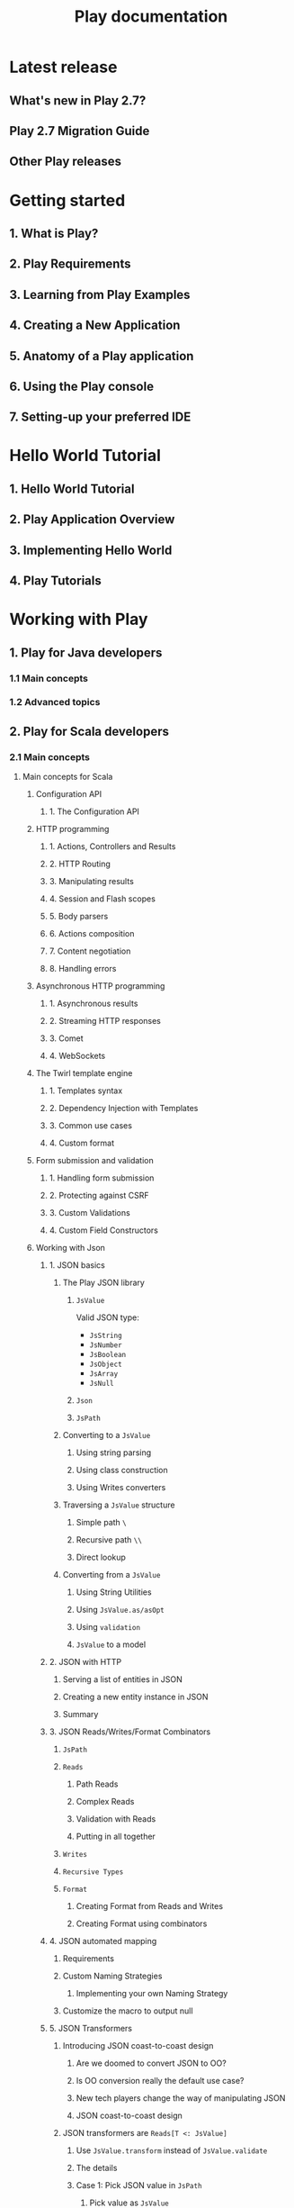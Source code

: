 #+TITLE: Play documentation
#+VERSION:  2.7.x
#+STARTUP: entitiespretty

* Latest release
** What's new in Play 2.7?
** Play 2.7 Migration Guide
** Other Play releases

* Getting started
** 1. What is Play?
** 2. Play Requirements
** 3. Learning from Play Examples
** 4. Creating a New Application
** 5. Anatomy of a Play application
** 6. Using the Play console
** 7. Setting-up your preferred IDE

* Hello World Tutorial
** 1. Hello World Tutorial
** 2. Play Application Overview
** 3. Implementing Hello World
** 4. Play Tutorials

* Working with Play
** 1. Play for Java developers
*** 1.1 Main concepts
*** 1.2 Advanced topics

** 2. Play for Scala developers
*** 2.1 Main concepts
**** Main concepts for Scala
***** Configuration API
****** 1. The Configuration API

***** HTTP programming
****** 1. Actions, Controllers and Results
****** 2. HTTP Routing
****** 3. Manipulating results
****** 4. Session and Flash scopes
****** 5. Body parsers
****** 6. Actions composition
****** 7. Content negotiation
****** 8. Handling errors

***** Asynchronous HTTP programming
****** 1. Asynchronous results
****** 2. Streaming HTTP responses
****** 3. Comet
****** 4. WebSockets

***** The Twirl template engine
****** 1. Templates syntax
****** 2. Dependency Injection with Templates
****** 3. Common use cases
****** 4. Custom format

***** Form submission and validation
****** 1. Handling form submission
****** 2. Protecting against CSRF
****** 3. Custom Validations
****** 4. Custom Field Constructors

***** Working with Json
****** 1. JSON basics
******* The Play JSON library
******** ~JsValue~
         Valid JSON type:
         - ~JsString~
         - ~JsNumber~
         - ~JsBoolean~
         - ~JsObject~
         - ~JsArray~
         - ~JsNull~

******** ~Json~
******** ~JsPath~

******* Converting to a ~JsValue~
******** Using string parsing
******** Using class construction
******** Using Writes converters
******* Traversing a ~JsValue~ structure
******** Simple path ~\~
******** Recursive path ~\\~
******** Direct lookup

******* Converting from a ~JsValue~
******** Using String Utilities
******** Using ~JsValue.as/asOpt~
******** Using ~validation~
******** ~JsValue~ to a model

****** 2. JSON with HTTP
******* Serving a list of entities in JSON
******* Creating a new entity instance in JSON
******* Summary

****** 3. JSON Reads/Writes/Format Combinators
******* ~JsPath~
******* ~Reads~
******** Path Reads
******** Complex Reads
******** Validation with Reads
******** Putting in all together

******* ~Writes~
******* ~Recursive Types~
******* ~Format~
******** Creating Format from Reads and Writes
******** Creating Format using combinators

****** 4. JSON automated mapping
******** Requirements

******* Custom Naming Strategies
******** Implementing your own Naming Strategy

******* Customize the macro to output null

****** 5. JSON Transformers
******* Introducing JSON coast-to-coast design
******** Are we doomed to convert JSON to OO?
******** Is OO conversion really the default use case?
******** New tech players change the way of manipulating JSON
******** JSON coast-to-coast design

******* JSON transformers are ~Reads[T <: JsValue]~
******** Use ~JsValue.transform~ instead of ~JsValue.validate~
******** The details
******** Case 1: Pick JSON value in ~JsPath~
********* Pick value as ~JsValue~
          - *Reminder*

********* Pick value as Type
          - *Reminder*

******** Case 2: Pick branch following ~JsPath~
********* Pick branch as ~JsValue~
          - *Reminder*

******** Case 3: Copy a value from input ~JsPath~ into a new ~JsPath~
         - *Reminder*

******** Case 4: Copy full input Json & update a branch
         - *Reminder*

******** Case 5: Put a given value in a new branch
         - *Reminder*

******** Case 6: Prune a branch from input JSON
         - *Reminder*

******* More complicated cases
******** Case 7: Pick a branch and update its content in 2 places
         - *Reminder*

******** Case 8: Pick a branch and prune a sub-branch

******* What about combinators?

***** Working with XML
****** 1. Handling and serving XML requests

***** Handling file upload
****** 1. Direct upload and multipart/form-data

***** Accessing an SQL database
****** 1. Configuring and using JDBC
****** 2. Using Slick to access your database
******* 2.1 Using Play Slick
******* 2.2 Play Slick migration guide
******* 2.3 Play Slick advanced topics
******* 2.4 Play Slick FAQ

****** 3. Using Anorm to access your database

***** Using the Cache
****** 1. Using the Cache
***** Calling REST APIs with Play WS
****** 1. The Play WS API
****** 2. Connecting to OpenID services
****** 3. Accessing resources protected by OAuth

***** Integrating with Akka
****** 1. Integrating with Akka

***** Internationalization with Messages
****** 1. Internationalization with Messages

***** Dependency injection
****** 1. Runtime dependency injection
****** 2. Compile time dependency injection

***** Application Settings
****** 1. Application Settings
****** 2. HTTP request handlers
****** 3. Essential Actions
****** 4. HTTP filters

***** Testing your application
****** 1. Testing your Application
****** 2. Testing with ScalaTest
****** 3. Writing functional tests with ScalaTest
****** 4. Testing with specs2
****** 5. Writing functional tests with specs2
****** 6. Testing with Guice
****** 7. Testing with compile-time Dependency Injection
****** 8. Testing with databases
****** 9. Testing web service clients

***** Logging
****** 1. Logging

*** 2.2 Advanced topics

** 3. Common topics
*** 3.1 The build system
*** 3.2 Configuration
*** 3.3 Static assets
*** 3.4 Built-in HTTP filters
*** 3.5 Extending Play with modules
*** 3.6 Databases
*** 3.7 Server Backends
*** 3.8 Deploying your application
*** 3.9 Scheduling tasks
*** 3.10 Application Shutdown

* Contributing to Play
** 1. Building Play from source
** 2. Repositories
** 3. Issue tracker
** 4. Documentation guidelines
** 5. Translating documentation
** 6. Working with git
** 7. 3rd party tools

* About Play
** 1. Play philosophy
** 2. Play user groups

* Play releases
** 1. About Play releases
** 2. Play 2.7
** 3. Play 2.6
** 4. Play 2.5
** 5. Play 2.4
** 6. Play 2.3
** 7. Play 2.2
** 8. Play 2.1

* Modules
** Module directory
